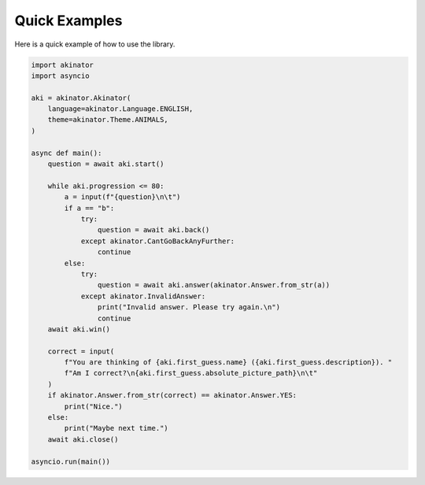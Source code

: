 .. py:currentmodule:: asyncakinator



Quick Examples
==============

Here is a quick example of how to use the library.

.. code-block:: python

    import akinator
    import asyncio

    aki = akinator.Akinator(
        language=akinator.Language.ENGLISH,
        theme=akinator.Theme.ANIMALS,
    )

    async def main():
        question = await aki.start()

        while aki.progression <= 80:
            a = input(f"{question}\n\t")
            if a == "b":
                try:
                    question = await aki.back()
                except akinator.CantGoBackAnyFurther:
                    continue
            else:
                try:
                    question = await aki.answer(akinator.Answer.from_str(a))
                except akinator.InvalidAnswer:
                    print("Invalid answer. Please try again.\n")
                    continue
        await aki.win()

        correct = input(
            f"You are thinking of {aki.first_guess.name} ({aki.first_guess.description}). "
            f"Am I correct?\n{aki.first_guess.absolute_picture_path}\n\t"
        )
        if akinator.Answer.from_str(correct) == akinator.Answer.YES:
            print("Nice.")
        else:
            print("Maybe next time.")
        await aki.close()

    asyncio.run(main())